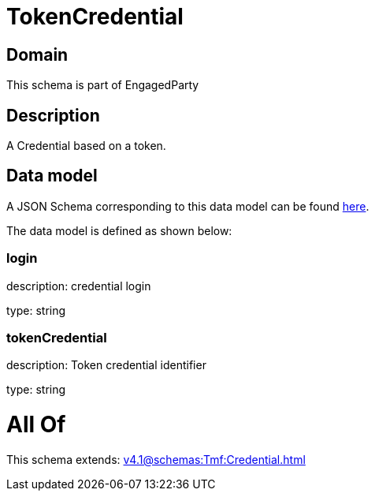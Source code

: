 = TokenCredential

[#domain]
== Domain

This schema is part of EngagedParty

[#description]
== Description

A Credential based on a token.


[#data_model]
== Data model

A JSON Schema corresponding to this data model can be found https://tmforum.org[here].

The data model is defined as shown below:


=== login
description: credential login

type: string


=== tokenCredential
description: Token credential identifier

type: string


= All Of 
This schema extends: xref:v4.1@schemas:Tmf:Credential.adoc[]

